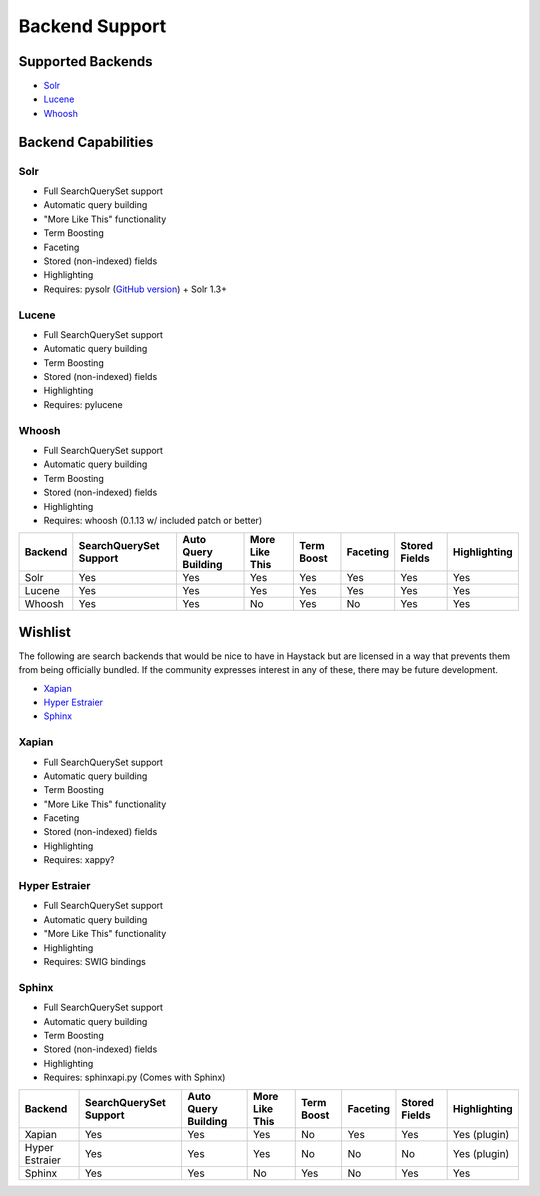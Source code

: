 ===============
Backend Support
===============


Supported Backends
==================

* Solr_
* Lucene_
* Whoosh_

.. _Solr: http://lucene.apache.org/solr/
.. _Lucene: http://lucene.apache.org/java/
.. _Whoosh: http://whoosh.ca/


Backend Capabilities
====================

Solr
----

* Full SearchQuerySet support
* Automatic query building
* "More Like This" functionality
* Term Boosting
* Faceting
* Stored (non-indexed) fields
* Highlighting
* Requires: pysolr (`GitHub version`_) + Solr 1.3+

.. _Github version: http://github.com/toastdriven/pysolr

Lucene
------

* Full SearchQuerySet support
* Automatic query building
* Term Boosting
* Stored (non-indexed) fields
* Highlighting
* Requires: pylucene

Whoosh
------

* Full SearchQuerySet support
* Automatic query building
* Term Boosting
* Stored (non-indexed) fields
* Highlighting
* Requires: whoosh (0.1.13 w/ included patch or better)


+----------------+------------------------+---------------------+----------------+------------+----------+---------------+--------------+
| Backend        | SearchQuerySet Support | Auto Query Building | More Like This | Term Boost | Faceting | Stored Fields | Highlighting |
+================+========================+=====================+================+============+==========+===============+==============+
| Solr           | Yes                    | Yes                 | Yes            | Yes        | Yes      | Yes           | Yes          |
+----------------+------------------------+---------------------+----------------+------------+----------+---------------+--------------+
| Lucene         | Yes                    | Yes                 | Yes            | Yes        | Yes      | Yes           | Yes          |
+----------------+------------------------+---------------------+----------------+------------+----------+---------------+--------------+
| Whoosh         | Yes                    | Yes                 | No             | Yes        | No       | Yes           | Yes          |
+----------------+------------------------+---------------------+----------------+------------+----------+---------------+--------------+


Wishlist
========

The following are search backends that would be nice to have in Haystack but are
licensed in a way that prevents them from being officially bundled. If the
community expresses interest in any of these, there may be future development.

* Xapian_
* `Hyper Estraier`_
* Sphinx_

.. _Xapian: http://xapian.org/
.. _Hyper Estraier: http://hyperestraier.sourceforge.net/
.. _Sphinx: http://www.sphinxsearch.com/

Xapian
------

* Full SearchQuerySet support
* Automatic query building
* Term Boosting
* "More Like This" functionality
* Faceting
* Stored (non-indexed) fields
* Highlighting
* Requires: xappy?

Hyper Estraier
--------------

* Full SearchQuerySet support
* Automatic query building
* "More Like This" functionality
* Highlighting
* Requires: SWIG bindings

Sphinx
------

* Full SearchQuerySet support
* Automatic query building
* Term Boosting
* Stored (non-indexed) fields
* Highlighting
* Requires: sphinxapi.py (Comes with Sphinx)

+----------------+------------------------+---------------------+----------------+------------+----------+---------------+--------------+
| Backend        | SearchQuerySet Support | Auto Query Building | More Like This | Term Boost | Faceting | Stored Fields | Highlighting |
+================+========================+=====================+================+============+==========+===============+==============+
| Xapian         | Yes                    | Yes                 | Yes            | No         | Yes      | Yes           | Yes (plugin) |
+----------------+------------------------+---------------------+----------------+------------+----------+---------------+--------------+
| Hyper Estraier | Yes                    | Yes                 | Yes            | No         | No       | No            | Yes (plugin) |
+----------------+------------------------+---------------------+----------------+------------+----------+---------------+--------------+
| Sphinx         | Yes                    | Yes                 | No             | Yes        | No       | Yes           | Yes          |
+----------------+------------------------+---------------------+----------------+------------+----------+---------------+--------------+
